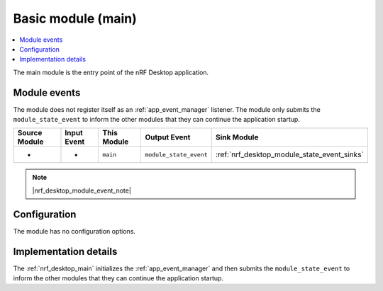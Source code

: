 .. _nrf_desktop_main:

Basic module (main)
###################

.. contents::
   :local:
   :depth: 2

The main module is the entry point of the nRF Desktop application.

Module events
*************

The module does not register itself as an :ref:`app_event_manager` listener.
The module only submits the ``module_state_event`` to inform the other modules that they can continue the application startup.

+-------------------+---------------+-------------+------------------------+---------------------------------------------+
| Source Module     | Input Event   | This Module | Output Event           | Sink Module                                 |
+===================+===============+=============+========================+=============================================+
| -                 | -             | ``main``    | ``module_state_event`` | :ref:`nrf_desktop_module_state_event_sinks` |
+-------------------+---------------+-------------+------------------------+---------------------------------------------+

.. note::
    |nrf_desktop_module_event_note|

Configuration
*************

The module has no configuration options.


Implementation details
**********************

The :ref:`nrf_desktop_main` initializes the :ref:`app_event_manager` and then submits the ``module_state_event`` to inform the other modules that they can continue the application startup.
